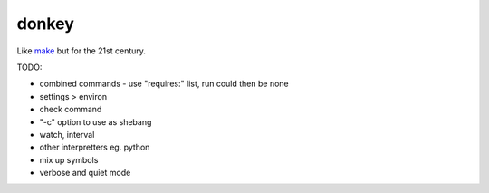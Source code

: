 donkey
======

|Build Status| |Coverage| |pypi| |license|

Like `make`_ but for the 21st century.

TODO:

* combined commands - use "requires:" list, run could then be none
* settings > environ
* check command
* "-c" option to use as shebang
* watch, interval
* other interpretters eg. python
* mix up symbols
* verbose and quiet mode

.. |Build Status| image:: https://travis-ci.org/samuelcolvin/donkey.svg?branch=master
   :target: https://travis-ci.org/samuelcolvin/donkey
.. |Coverage| image:: https://codecov.io/gh/samuelcolvin/donkey/branch/master/graph/badge.svg
   :target: https://codecov.io/gh/samuelcolvin/donkey
.. |pypi| image:: https://img.shields.io/pypi/v/donkey-make.svg
   :target: https://pypi.python.org/pypi/donkey-make
.. |license| image:: https://img.shields.io/pypi/l/donkey-make.svg
   :target: https://github.com/samuelcolvin/donkey/blob/master/LICENSE
.. _make: http://helpmanual.io/man1/make/


